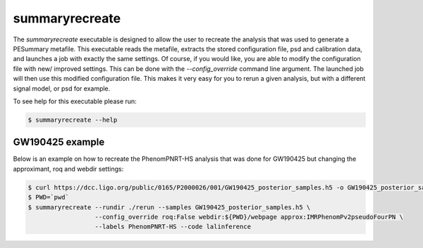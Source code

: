 ===============
summaryrecreate
===============

The `summaryrecreate` executable is designed to allow the user to recreate
the analysis that was used to generate a PESummary metafile. This executable
reads the metafile, extracts the stored configuration file, psd and
calibration data, and launches a job with exactly the same settings. Of course,
if you would like, you are able to modify the configuration file with new/
improved settings. This can be done with the `--config_override` command line
argument. The launched job will then use this modified configuration file. This
makes it very easy for you to rerun a given analysis, but with a different
signal model, or psd for example.

To see help for this executable please run:

.. code-block:: console

    $ summaryrecreate --help

.. program-output:: summaryrecreate --help

GW190425 example
----------------

Below is an example on how to recreate the PhenomPNRT-HS analysis that was done
for GW190425 but changing the approximant, roq and webdir settings:

.. code-block:: console

    $ curl https://dcc.ligo.org/public/0165/P2000026/001/GW190425_posterior_samples.h5 -o GW190425_posterior_samples.h5
    $ PWD=`pwd`
    $ summaryrecreate --rundir ./rerun --samples GW190425_posterior_samples.h5 \
                      --config_override roq:False webdir:${PWD}/webpage approx:IMRPhenomPv2pseudoFourPN \
                      --labels PhenomPNRT-HS --code lalinference
